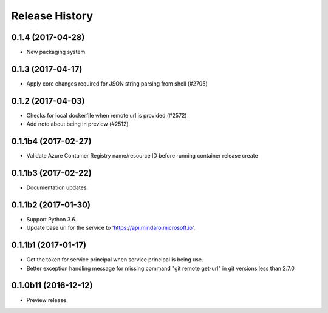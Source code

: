 .. :changelog:

Release History
===============

0.1.4 (2017-04-28)
++++++++++++++++++

* New packaging system.

0.1.3 (2017-04-17)
++++++++++++++++++

* Apply core changes required for JSON string parsing from shell (#2705)

0.1.2 (2017-04-03)
++++++++++++++++++

* Checks for local dockerfile when remote url is provided (#2572)
* Add note about being in preview (#2512)

0.1.1b4 (2017-02-27)
+++++++++++++++++++++

* Validate Azure Container Registry name/resource ID before running container release create


0.1.1b3 (2017-02-22)
+++++++++++++++++++++

* Documentation updates.


0.1.1b2 (2017-01-30)
+++++++++++++++++++++

* Support Python 3.6.
* Update base url for the service to 'https://api.mindaro.microsoft.io'.

0.1.1b1 (2017-01-17)
+++++++++++++++++++++

* Get the token for service principal when service principal is being use.
* Better exception handling message for missing command "git remote get-url" in git versions less than 2.7.0

0.1.0b11 (2016-12-12)
+++++++++++++++++++++

* Preview release.
